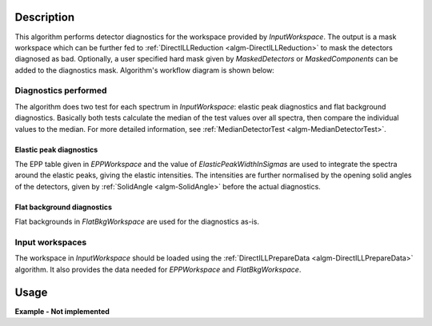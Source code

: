 .. algorithm::

.. summary::

.. alias::

.. properties::

Description
-----------

This algorithm performs detector diagnostics for the workspace provided by *InputWorkspace*. The output is a mask workspace which can be further fed to :ref:`DirectILLReduction <algm-DirectILLReduction>` to mask the detectors diagnosed as bad. Optionally, a user specified hard mask given by *MaskedDetectors* or *MaskedComponents* can be added to the diagnostics mask. Algorithm's workflow diagram is shown below:

.. diagram:: DirectILLDiagnostics-v1_wkflw.dot

Diagnostics performed
#####################

The algorithm does two test for each spectrum in *InputWorkspace*: elastic peak diagnostics and flat background diagnostics. Basically both tests calculate the median of the test values over all spectra, then compare the individual values to the median. For more detailed information, see :ref:`MedianDetectorTest <algm-MedianDetectorTest>`.

Elastic peak diagnostics
^^^^^^^^^^^^^^^^^^^^^^^^

The EPP table given in *EPPWorkspace* and the value of *ElasticPeakWidthInSigmas* are used to integrate the spectra around the elastic peaks, giving the elastic intensities. The intensities are further normalised by the opening solid angles of the detectors, given by :ref:`SolidAngle <algm-SolidAngle>` before the actual diagnostics.

Flat background diagnostics
^^^^^^^^^^^^^^^^^^^^^^^^^^^

Flat backgrounds in *FlatBkgWorkspace* are used for the diagnostics as-is.

Input workspaces
################

The workspace in *InputWorkspace* should be loaded using the :ref:`DirectILLPrepareData <algm-DirectILLPrepareData>` algorithm. It also provides the data needed for *EPPWorkspace* and *FlatBkgWorkspace*.

Usage
-----

**Example - Not implemented**

.. categories::

.. sourcelink::
